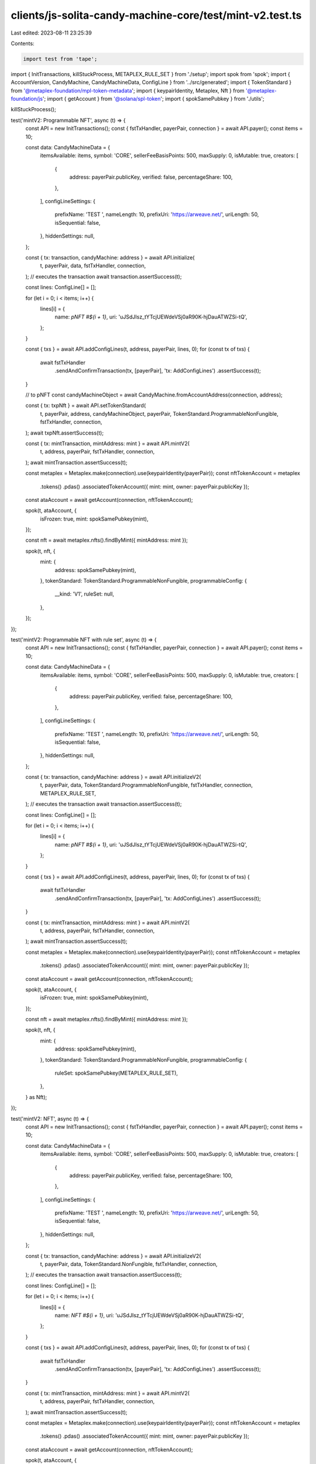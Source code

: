 clients/js-solita-candy-machine-core/test/mint-v2.test.ts
=========================================================

Last edited: 2023-08-11 23:25:39

Contents:

.. code-block:: ts

    import test from 'tape';
import { InitTransactions, killStuckProcess, METAPLEX_RULE_SET } from './setup';
import spok from 'spok';
import { AccountVersion, CandyMachine, CandyMachineData, ConfigLine } from '../src/generated';
import { TokenStandard } from '@metaplex-foundation/mpl-token-metadata';
import { keypairIdentity, Metaplex, Nft } from '@metaplex-foundation/js';
import { getAccount } from '@solana/spl-token';
import { spokSamePubkey } from './utils';

killStuckProcess();

test('mintV2: Programmable NFT', async (t) => {
  const API = new InitTransactions();
  const { fstTxHandler, payerPair, connection } = await API.payer();
  const items = 10;

  const data: CandyMachineData = {
    itemsAvailable: items,
    symbol: 'CORE',
    sellerFeeBasisPoints: 500,
    maxSupply: 0,
    isMutable: true,
    creators: [
      {
        address: payerPair.publicKey,
        verified: false,
        percentageShare: 100,
      },
    ],
    configLineSettings: {
      prefixName: 'TEST ',
      nameLength: 10,
      prefixUri: 'https://arweave.net/',
      uriLength: 50,
      isSequential: false,
    },
    hiddenSettings: null,
  };

  const { tx: transaction, candyMachine: address } = await API.initialize(
    t,
    payerPair,
    data,
    fstTxHandler,
    connection,
  );
  // executes the transaction
  await transaction.assertSuccess(t);

  const lines: ConfigLine[] = [];

  for (let i = 0; i < items; i++) {
    lines[i] = {
      name: `pNFT #${i + 1}`,
      uri: 'uJSdJIsz_tYTcjUEWdeVSj0aR90K-hjDauATWZSi-tQ',
    };
  }

  const { txs } = await API.addConfigLines(t, address, payerPair, lines, 0);
  for (const tx of txs) {
    await fstTxHandler
      .sendAndConfirmTransaction(tx, [payerPair], 'tx: AddConfigLines')
      .assertSuccess(t);
  }

  // to pNFT
  const candyMachineObject = await CandyMachine.fromAccountAddress(connection, address);

  const { tx: txpNft } = await API.setTokenStandard(
    t,
    payerPair,
    address,
    candyMachineObject,
    payerPair,
    TokenStandard.ProgrammableNonFungible,
    fstTxHandler,
    connection,
  );
  await txpNft.assertSuccess(t);

  const { tx: mintTransaction, mintAddress: mint } = await API.mintV2(
    t,
    address,
    payerPair,
    fstTxHandler,
    connection,
  );
  await mintTransaction.assertSuccess(t);

  const metaplex = Metaplex.make(connection).use(keypairIdentity(payerPair));
  const nftTokenAccount = metaplex
    .tokens()
    .pdas()
    .associatedTokenAccount({ mint: mint, owner: payerPair.publicKey });

  const ataAccount = await getAccount(connection, nftTokenAccount);

  spok(t, ataAccount, {
    isFrozen: true,
    mint: spokSamePubkey(mint),
  });

  const nft = await metaplex.nfts().findByMint({ mintAddress: mint });

  spok(t, nft, {
    mint: {
      address: spokSamePubkey(mint),
    },
    tokenStandard: TokenStandard.ProgrammableNonFungible,
    programmableConfig: {
      __kind: 'V1',
      ruleSet: null,
    },
  });
});

test('mintV2: Programmable NFT with rule set', async (t) => {
  const API = new InitTransactions();
  const { fstTxHandler, payerPair, connection } = await API.payer();
  const items = 10;

  const data: CandyMachineData = {
    itemsAvailable: items,
    symbol: 'CORE',
    sellerFeeBasisPoints: 500,
    maxSupply: 0,
    isMutable: true,
    creators: [
      {
        address: payerPair.publicKey,
        verified: false,
        percentageShare: 100,
      },
    ],
    configLineSettings: {
      prefixName: 'TEST ',
      nameLength: 10,
      prefixUri: 'https://arweave.net/',
      uriLength: 50,
      isSequential: false,
    },
    hiddenSettings: null,
  };

  const { tx: transaction, candyMachine: address } = await API.initializeV2(
    t,
    payerPair,
    data,
    TokenStandard.ProgrammableNonFungible,
    fstTxHandler,
    connection,
    METAPLEX_RULE_SET,
  );
  // executes the transaction
  await transaction.assertSuccess(t);

  const lines: ConfigLine[] = [];

  for (let i = 0; i < items; i++) {
    lines[i] = {
      name: `pNFT #${i + 1}`,
      uri: 'uJSdJIsz_tYTcjUEWdeVSj0aR90K-hjDauATWZSi-tQ',
    };
  }

  const { txs } = await API.addConfigLines(t, address, payerPair, lines, 0);
  for (const tx of txs) {
    await fstTxHandler
      .sendAndConfirmTransaction(tx, [payerPair], 'tx: AddConfigLines')
      .assertSuccess(t);
  }

  const { tx: mintTransaction, mintAddress: mint } = await API.mintV2(
    t,
    address,
    payerPair,
    fstTxHandler,
    connection,
  );
  await mintTransaction.assertSuccess(t);

  const metaplex = Metaplex.make(connection).use(keypairIdentity(payerPair));
  const nftTokenAccount = metaplex
    .tokens()
    .pdas()
    .associatedTokenAccount({ mint: mint, owner: payerPair.publicKey });

  const ataAccount = await getAccount(connection, nftTokenAccount);

  spok(t, ataAccount, {
    isFrozen: true,
    mint: spokSamePubkey(mint),
  });

  const nft = await metaplex.nfts().findByMint({ mintAddress: mint });

  spok(t, nft, {
    mint: {
      address: spokSamePubkey(mint),
    },
    tokenStandard: TokenStandard.ProgrammableNonFungible,
    programmableConfig: {
      ruleSet: spokSamePubkey(METAPLEX_RULE_SET),
    },
  } as Nft);
});

test('mintV2: NFT', async (t) => {
  const API = new InitTransactions();
  const { fstTxHandler, payerPair, connection } = await API.payer();
  const items = 10;

  const data: CandyMachineData = {
    itemsAvailable: items,
    symbol: 'CORE',
    sellerFeeBasisPoints: 500,
    maxSupply: 0,
    isMutable: true,
    creators: [
      {
        address: payerPair.publicKey,
        verified: false,
        percentageShare: 100,
      },
    ],
    configLineSettings: {
      prefixName: 'TEST ',
      nameLength: 10,
      prefixUri: 'https://arweave.net/',
      uriLength: 50,
      isSequential: false,
    },
    hiddenSettings: null,
  };

  const { tx: transaction, candyMachine: address } = await API.initializeV2(
    t,
    payerPair,
    data,
    TokenStandard.NonFungible,
    fstTxHandler,
    connection,
  );
  // executes the transaction
  await transaction.assertSuccess(t);

  const lines: ConfigLine[] = [];

  for (let i = 0; i < items; i++) {
    lines[i] = {
      name: `NFT #${i + 1}`,
      uri: 'uJSdJIsz_tYTcjUEWdeVSj0aR90K-hjDauATWZSi-tQ',
    };
  }

  const { txs } = await API.addConfigLines(t, address, payerPair, lines, 0);
  for (const tx of txs) {
    await fstTxHandler
      .sendAndConfirmTransaction(tx, [payerPair], 'tx: AddConfigLines')
      .assertSuccess(t);
  }

  const { tx: mintTransaction, mintAddress: mint } = await API.mintV2(
    t,
    address,
    payerPair,
    fstTxHandler,
    connection,
  );
  await mintTransaction.assertSuccess(t);

  const metaplex = Metaplex.make(connection).use(keypairIdentity(payerPair));
  const nftTokenAccount = metaplex
    .tokens()
    .pdas()
    .associatedTokenAccount({ mint: mint, owner: payerPair.publicKey });

  const ataAccount = await getAccount(connection, nftTokenAccount);

  spok(t, ataAccount, {
    isFrozen: false,
    mint: spokSamePubkey(mint),
  });

  const nft = await metaplex.nfts().findByMint({ mintAddress: mint });

  spok(t, nft, {
    mint: {
      address: spokSamePubkey(mint),
    },
    tokenStandard: TokenStandard.NonFungible,
    programmableConfig: null,
  });
});

test('mintV2: mint from existing candy machine', async (t) => {
  const API = new InitTransactions();
  const { fstTxHandler, payerPair, connection } = await API.payer();
  const items = 10;

  const data: CandyMachineData = {
    itemsAvailable: items,
    symbol: 'CORE',
    sellerFeeBasisPoints: 500,
    maxSupply: 0,
    isMutable: true,
    creators: [
      {
        address: payerPair.publicKey,
        verified: false,
        percentageShare: 100,
      },
    ],
    configLineSettings: {
      prefixName: 'TEST ',
      nameLength: 10,
      prefixUri: 'https://arweave.net/',
      uriLength: 50,
      isSequential: false,
    },
    hiddenSettings: null,
  };

  const { tx: transaction, candyMachine: address } = await API.initialize(
    t,
    payerPair,
    data,
    fstTxHandler,
    connection,
  );
  // executes the transaction
  await transaction.assertSuccess(t);

  const lines: ConfigLine[] = [];

  for (let i = 0; i < items; i++) {
    lines[i] = {
      name: `NFT #${i + 1}`,
      uri: 'uJSdJIsz_tYTcjUEWdeVSj0aR90K-hjDauATWZSi-tQ',
    };
  }

  const { txs } = await API.addConfigLines(t, address, payerPair, lines, 0);
  for (const tx of txs) {
    await fstTxHandler
      .sendAndConfirmTransaction(tx, [payerPair], 'tx: AddConfigLines')
      .assertSuccess(t);
  }

  const { tx: mintTransaction, mintAddress: nftMint } = await API.mint(
    t,
    address,
    payerPair,
    fstTxHandler,
    connection,
  );
  await mintTransaction.assertSuccess(t);

  const metaplex = Metaplex.make(connection).use(keypairIdentity(payerPair));
  const nft = await metaplex.nfts().findByMint({ mintAddress: nftMint });

  spok(t, nft, {
    mint: {
      address: spokSamePubkey(nftMint),
    },
    tokenStandard: TokenStandard.NonFungible,
  });

  // set token standard to pNFT

  let candyMachine = await CandyMachine.fromAccountAddress(connection, address);

  const { tx: txNFT } = await API.setTokenStandard(
    t,
    payerPair,
    address,
    candyMachine,
    payerPair,
    TokenStandard.ProgrammableNonFungible,
    fstTxHandler,
    connection,
    METAPLEX_RULE_SET,
  );
  await txNFT.assertSuccess(t);

  candyMachine = await CandyMachine.fromAccountAddress(connection, address);
  spok(t, candyMachine, {
    version: AccountVersion.V2,
    tokenStandard: TokenStandard.ProgrammableNonFungible,
  });

  // mints a pNFT

  const { tx: mintTransaction2, mintAddress: pnftMint } = await API.mintV2(
    t,
    address,
    payerPair,
    fstTxHandler,
    connection,
  );
  await mintTransaction2.assertSuccess(t);

  const pnft = await metaplex.nfts().findByMint({ mintAddress: pnftMint });

  spok(t, pnft, {
    mint: {
      address: spokSamePubkey(pnftMint),
    },
    tokenStandard: TokenStandard.ProgrammableNonFungible,
    programmableConfig: {
      __kind: 'V1',
      ruleSet: spokSamePubkey(METAPLEX_RULE_SET),
    },
  } as Nft);
});


